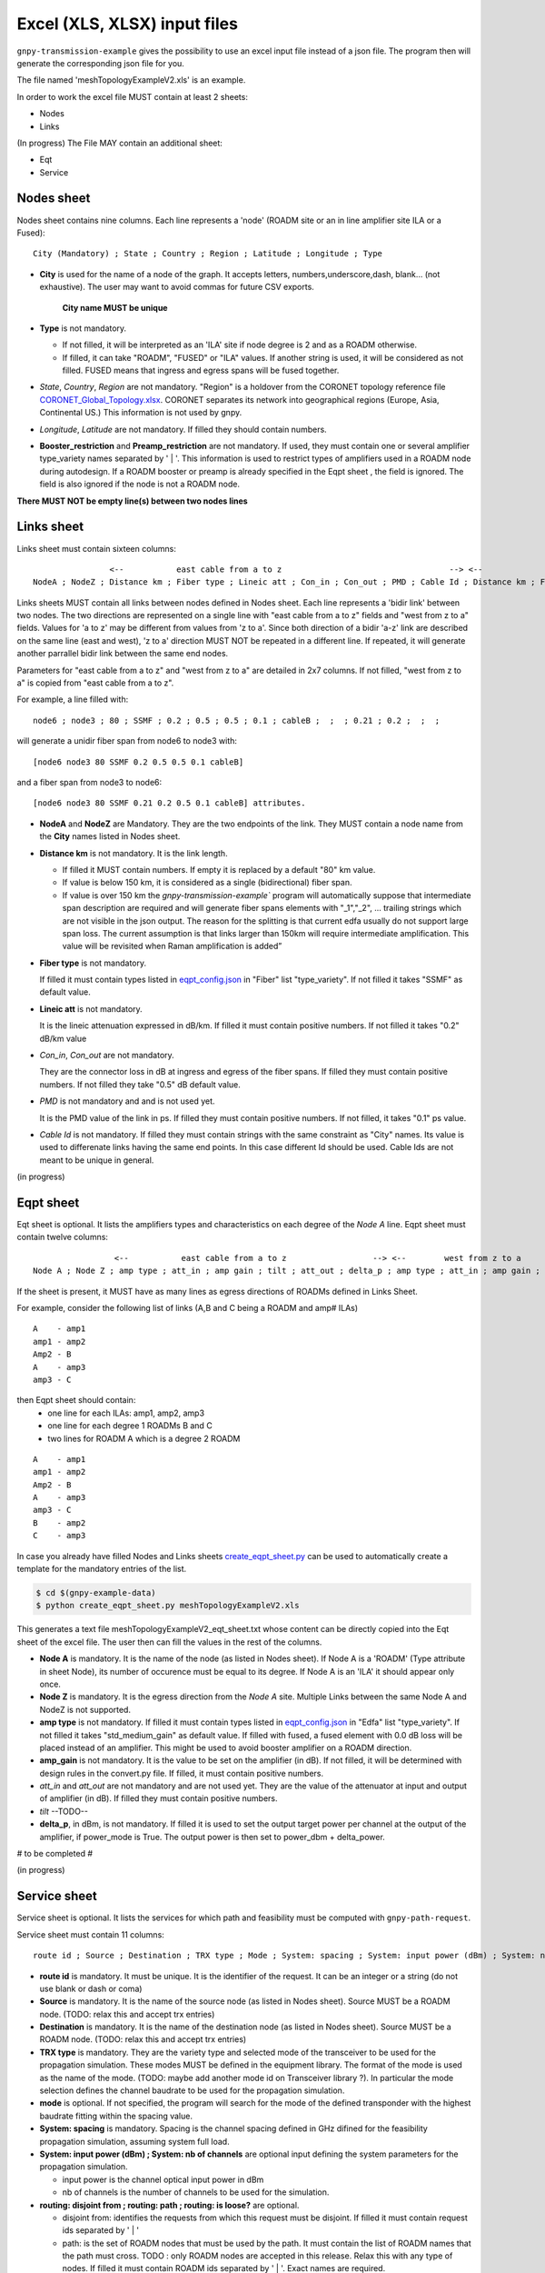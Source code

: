 Excel (XLS, XLSX) input files
=============================

``gnpy-transmission-example`` gives the possibility to use an excel input file instead of a json file. The program then will generate the corresponding json file for you.

The file named 'meshTopologyExampleV2.xls' is an example.

In order to work the excel file MUST contain at least 2 sheets:

- Nodes
- Links

(In progress) The File MAY contain an additional sheet:

- Eqt
- Service

.. _excel-nodes-sheet:

Nodes sheet
-----------

Nodes sheet contains nine columns.
Each line represents a 'node' (ROADM site or an in line amplifier site ILA or a Fused)::

  City (Mandatory) ; State ; Country ; Region ; Latitude ; Longitude ; Type

- **City** is used for the name of a node of the graph. It accepts letters, numbers,underscore,dash, blank... (not exhaustive). The user may want to avoid commas for future CSV exports.

   **City name MUST be unique** 

- **Type** is not mandatory. 

  - If not filled, it will be interpreted as an 'ILA' site if node degree is 2 and as a ROADM otherwise.
  - If filled, it can take "ROADM", "FUSED" or "ILA" values. If another string is used, it will be considered as not filled. FUSED means that ingress and egress spans will be fused together.  

- *State*, *Country*, *Region* are not mandatory.
  "Region" is a holdover from the CORONET topology reference file `CORONET_Global_Topology.xlsx <gnpy/example-data/CORONET_Global_Topology.xlsx>`_. CORONET separates its network into geographical regions (Europe, Asia, Continental US.) This information is not used by gnpy.

- *Longitude*, *Latitude* are not mandatory. If filled they should contain numbers.

- **Booster_restriction** and **Preamp_restriction** are not mandatory.
  If used, they must contain one or several amplifier type_variety names separated by ' | '. This information is used to restrict types of amplifiers used in a ROADM node during autodesign. If a ROADM booster or preamp is already specified in the Eqpt sheet , the field is ignored. The field is also ignored if the node is not a ROADM node.

**There MUST NOT be empty line(s) between two nodes lines**


.. _excel-links-sheet:

Links sheet
-----------

Links sheet must contain sixteen columns::

                   <--           east cable from a to z                                   --> <--                  west from z to                                   -->
   NodeA ; NodeZ ; Distance km ; Fiber type ; Lineic att ; Con_in ; Con_out ; PMD ; Cable Id ; Distance km ; Fiber type ; Lineic att ; Con_in ; Con_out ; PMD ; Cable Id


Links sheets MUST contain all links between nodes defined in Nodes sheet.
Each line represents a 'bidir link' between two nodes. The two directions are represented on a single line with "east cable from a to z" fields and "west from z to a" fields. Values for 'a to z' may be different from values from 'z to a'. 
Since both direction of a bidir 'a-z' link are described on the same line (east and west), 'z to a' direction MUST NOT be repeated in a different line. If repeated, it will generate another parrallel bidir link between the same end nodes.


Parameters for "east cable from a to z" and "west from z to a" are detailed in 2x7 columns. If not filled, "west from z to a" is copied from "east cable from a to z".

For example, a line filled with::

  node6 ; node3 ; 80 ; SSMF ; 0.2 ; 0.5 ; 0.5 ; 0.1 ; cableB ;  ;  ; 0.21 ; 0.2 ;  ;  ;  

will generate a unidir fiber span from node6 to node3 with::
 
  [node6 node3 80 SSMF 0.2 0.5 0.5 0.1 cableB] 

and a fiber span from node3 to node6::

 [node6 node3 80 SSMF 0.21 0.2 0.5 0.1 cableB] attributes. 

- **NodeA** and **NodeZ** are Mandatory. 
  They are the two endpoints of the link. They MUST contain a node name from the **City** names listed in Nodes sheet.

- **Distance km** is not mandatory. 
  It is the link length.

  - If filled it MUST contain numbers. If empty it is replaced by a default "80" km value. 
  - If value is below 150 km, it is considered as a single (bidirectional) fiber span.
  - If value is over 150 km the `gnpy-transmission-example`` program will automatically suppose that intermediate span description are required and will generate fiber spans elements with "_1","_2", ... trailing strings which are not visible in the json output. The reason for the splitting is that current edfa usually do not support large span loss. The current assumption is that links larger than 150km will require intermediate amplification. This value will be revisited when Raman amplification is added”

- **Fiber type** is not mandatory. 

  If filled it must contain types listed in `eqpt_config.json <gnpy/example-data/eqpt_config.json>`_ in "Fiber" list "type_variety".
  If not filled it takes "SSMF" as default value.

- **Lineic att** is not mandatory. 

  It is the lineic attenuation expressed in dB/km.
  If filled it must contain positive numbers.
  If not filled it takes "0.2" dB/km value

- *Con_in*, *Con_out* are not mandatory. 

  They are the connector loss in dB at ingress and egress of the fiber spans.
  If filled they must contain positive numbers.
  If not filled they take "0.5" dB default value.

- *PMD* is not mandatory and and is not used yet. 

  It is the PMD value of the link in ps.
  If filled they must contain positive numbers.
  If not filled, it takes "0.1" ps value.

- *Cable Id* is not mandatory. 
  If filled they must contain strings with the same constraint as "City" names. Its value is used to differenate links having the same end points. In this case different Id should be used. Cable Ids are not meant to be unique in general.




(in progress)

.. _excel-equipment-sheet:

Eqpt sheet 
----------

Eqt sheet is optional. It lists the amplifiers types and characteristics on each degree of the *Node A* line.
Eqpt sheet must contain twelve columns::

                   <--           east cable from a to z                  --> <--        west from z to a                          -->
  Node A ; Node Z ; amp type ; att_in ; amp gain ; tilt ; att_out ; delta_p ; amp type ; att_in ; amp gain ; tilt ; att_out ; delta_p

If the sheet is present, it MUST have as many lines as egress directions of ROADMs defined in Links Sheet. 

For example, consider the following list of links (A,B and C being a ROADM and amp# ILAs)

::

  A    - amp1
  amp1 - amp2
  Amp2 - B
  A    - amp3
  amp3 - C

then Eqpt sheet should contain:
  - one line for each ILAs: amp1, amp2, amp3 
  - one line for each degree 1 ROADMs B and C  
  - two lines for ROADM A  which is a degree 2 ROADM 

::

  A    - amp1
  amp1 - amp2
  Amp2 - B
  A    - amp3
  amp3 - C
  B    - amp2
  C    - amp3


In case you already have filled Nodes and Links sheets `create_eqpt_sheet.py <gnpy/example-data/create_eqpt_sheet.py>`_  can be used to automatically create a template for the mandatory entries of the list.

.. code-block:: shell

    $ cd $(gnpy-example-data)
    $ python create_eqpt_sheet.py meshTopologyExampleV2.xls

This generates a text file meshTopologyExampleV2_eqt_sheet.txt  whose content can be directly copied into the Eqt sheet of the excel file. The user then can fill the values in the rest of the columns.


- **Node A** is mandatory. It is the name of the node (as listed in Nodes sheet).
  If Node A is a 'ROADM' (Type attribute in sheet Node), its number of occurence must be equal to its degree.
  If Node A is an 'ILA' it should appear only once.

- **Node Z** is mandatory. It is the egress direction from the *Node A* site. Multiple Links between the same Node A and NodeZ is not supported.

- **amp type** is not mandatory. 
  If filled it must contain types listed in `eqpt_config.json <gnpy/example-data/eqpt_config.json>`_ in "Edfa" list "type_variety".
  If not filled it takes "std_medium_gain" as default value.
  If filled with fused, a fused element with 0.0 dB loss will be placed instead of an amplifier. This might be used to avoid booster amplifier on a ROADM direction.

- **amp_gain** is not mandatory. It is the value to be set on the amplifier (in dB).
  If not filled, it will be determined with design rules in the convert.py file.
  If filled, it must contain positive numbers.

- *att_in* and *att_out* are not mandatory and are not used yet. They are the value of the attenuator at input and output of amplifier (in dB).
  If filled they must contain positive numbers.

- *tilt* --TODO--

- **delta_p**, in dBm,  is not mandatory. If filled it is used to set the output target power per channel at the output of the amplifier, if power_mode is True. The output power is then set to power_dbm + delta_power.

# to be completed #

(in progress)

.. _excel-service-sheet:

Service sheet 
-------------

Service sheet is optional. It lists the services for which path and feasibility must be computed with ``gnpy-path-request``.

Service sheet must contain 11 columns::  

   route id ; Source ; Destination ; TRX type ; Mode ; System: spacing ; System: input power (dBm) ; System: nb of channels ;  routing: disjoint from ; routing: path ; routing: is loose?

- **route id** is mandatory. It must be unique. It is the identifier of the request. It can be an integer or a string (do not  use blank or dash or coma)

- **Source** is mandatory. It is the name of the source node (as listed in Nodes sheet). Source MUST be a ROADM node. (TODO: relax this and accept trx entries)

- **Destination** is mandatory. It is the name of the destination node (as listed in Nodes sheet). Source MUST be a ROADM node. (TODO: relax this and accept trx entries)

- **TRX type** is mandatory. They are the variety type and selected mode of the transceiver to be used for the propagation simulation. These modes MUST be defined in the equipment library. The format of the mode is used as the name of the mode. (TODO: maybe add another  mode id on Transceiver library ?). In particular the mode selection defines the channel baudrate to be used for the propagation simulation.

- **mode** is optional. If not specified, the program will search for the mode of the defined transponder with the highest baudrate fitting within the spacing value. 

- **System: spacing** is mandatory. Spacing is the channel spacing defined in GHz difined for the feasibility propagation simulation, assuming system full load.

- **System: input power (dBm) ; System: nb of channels** are optional input defining the system parameters for the propagation simulation.

  - input power is the channel optical input power in dBm
  - nb of channels is the number of channels to be used for the simulation.

- **routing: disjoint from ; routing: path ; routing: is loose?** are optional.

  - disjoint from: identifies the requests from which this request must be disjoint. If filled it must contain request ids separated by ' | ' 
  - path: is the set of ROADM nodes that must be used by the path. It must contain the list of ROADM names that the path must cross. TODO : only ROADM nodes are accepted in this release. Relax this with any type of nodes. If filled it must contain ROADM ids separated by ' | '. Exact names are required. 
  - is loose?  'no' value means that the list of nodes should be strictly followed, while any other value means that the constraint may be relaxed if the node is not reachable. 

- **path bandwidth** is mandatory. It is the amount of capacity required between source and destination in Gbit/s. Value should be positive (non zero). It is used to compute the amount of required spectrum for the service.  
